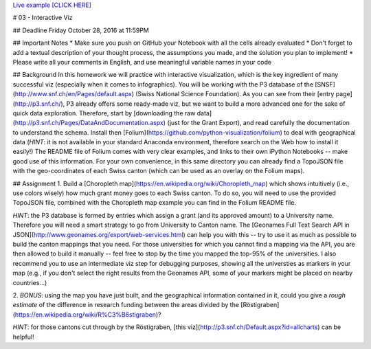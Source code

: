 
`Live example [CLICK HERE] <http://yocto.ddns.net/chmap.html>`__



# 03 - Interactive Viz

## Deadline
Friday October 28, 2016 at 11:59PM

## Important Notes
* Make sure you push on GitHub your Notebook with all the cells already evaluated
* Don't forget to add a textual description of your thought process, the assumptions you made, and the solution
you plan to implement!
* Please write all your comments in English, and use meaningful variable names in your code

## Background
In this homework we will practice with interactive visualization, which is the key ingredient of many successful viz (especially when it comes to infographics).
You will be working with the P3 database of the [SNSF](http://www.snf.ch/en/Pages/default.aspx) (Swiss National Science Foundation).
As you can see from their [entry page](http://p3.snf.ch/), P3 already offers some ready-made viz, but we want to build a more advanced one for the sake
of quick data exploration. Therefore, start by [downloading the raw data](http://p3.snf.ch/Pages/DataAndDocumentation.aspx) (just for the Grant Export), and read carefully
the documentation to understand the schema. Install then [Folium](https://github.com/python-visualization/folium) to deal with geographical data (*HINT*: it is not
available in your standard Anaconda environment, therefore search on the Web how to install it easily!) The README file of Folium comes with very clear examples, and links 
to their own iPython Notebooks -- make good use of this information. For your own convenience, in this same directory you can already find a TopoJSON file with the 
geo-coordinates of each Swiss canton (which can be used as an overlay on the Folium maps).


## Assignment
1. Build a [Choropleth map](https://en.wikipedia.org/wiki/Choropleth_map) which shows intuitively (i.e., use colors wisely) how much grant money goes to each Swiss canton.
To do so, you will need to use the provided TopoJSON file, combined with the Choropleth map example you can find in the Folium README file.

*HINT*: the P3 database is formed by entries which assign a grant (and its approved amount) to a University name. Therefore you will need a smart strategy to go from University
to Canton name. The [Geonames Full Text Search API in JSON](http://www.geonames.org/export/web-services.html) can help you with this -- try to use it as much as possible
to build the canton mappings that you need. For those universities for which you cannot find a mapping via the API, you are then allowed to build it manually -- feel free to stop 
by the time you mapped the top-95% of the universities. I also recommend you to use an intermediate viz step for debugging purposes, showing all the universties as markers in your map (e.g., if you don't select the right results from the Geonames API, some of your markers might be placed on nearby countries...)

2. *BONUS*: using the map you have just built, and the geographical information contained in it, could you give a *rough estimate* of the difference in research funding
between the areas divided by the [Röstigraben](https://en.wikipedia.org/wiki/R%C3%B6stigraben)?

*HINT*: for those cantons cut through by the Röstigraben, [this viz](http://p3.snf.ch/Default.aspx?id=allcharts) can be helpful!
